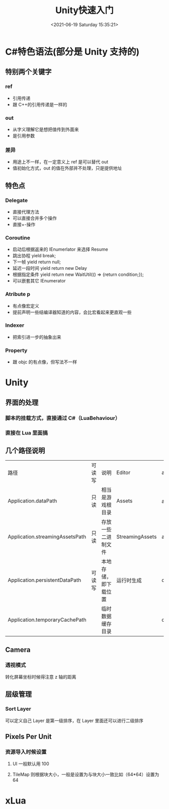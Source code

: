 #+HUGO_BASE_DIR: ../../..
#+TITLE: Unity快速入门
#+DATE: <2021-06-19 Saturday 15:35:21>
#+HUGO_AUTO_SET_LASTMOD: t
#+HUGO_TAGS: Unity
#+HUGO_CATEGORIES: 笔记
#+HUGO_SECTION:
#+HUGO_DRAFT: false

* C#特色语法(部分是 Unity 支持的)
** 特别两个关键字
*** ref
- 引用传递
- 跟 C++的引用传递是一样的

*** out
- 从字义理解它是想把值传到外面来
- 是引用参数

*** 差异
- 用途上不一样，在一定意义上 ref 是可以替代 out
- 值初始化方式，out 的值在外部并不处理，只是提供地址

** 特色点
*** Delegate
- 直接代理方法
- 可以直接合并多个操作
- 直接+-操作

*** Coroutine
- 启动后根据返来的 IEnumerlator 来选择 Resume
- 跳出协程 yield break;
- 下一帧 yield return null;
- 延迟一段时间 yield return new Delay
- 根据指定条件 yield return new WaitUtil(() => {return condition;});
- 可以嵌套其它 IEnumerator

*** Atribute p
- 有点像宏定义
- 提前声明一些结编译器知道的内容，会比宏看起来更直观一些

*** Indexer
- 把索引进一步的抽象出来

*** Property
- 跟 objc 的有点像，但写法不一样

* Unity
** 界面的处理
*** 脚本的挂载方式，直接通过 C#（LuaBehaviour）
*** 直接在 Lua 里面搞

** 几个路径说明
| 路径                            | 可读写 | 说明                 | Editor          | android     | ios              |
| Application.dataPath            | 只读   | 相当是游戏根目录     | Assets          | apk 目录    | xxx.app/Data     |
| Application.streamingAssetsPath | 只读   | 存放一些二进制文件   | StreamingAssets | assets      | xxx.app/Data/Raw |
| Application.persistentDataPath  | 可读写 | 本地存储，即下载位置 | 运行时生成      | data/files/ | Documents        |
| Application.temporaryCachePath  |        | 临时数据缓存目录     |                 | data/cache  | Library/Caches   |

** Camera
*** 透视模式
转化屏幕坐标时候得注意 z 轴的距离

** 层级管理
*** Sort Layer
可以定义自己 Layer 是第一级排序，在 Layer 里面还可以进行二级排序

** Pixels Per Unit

*** 资源导入时候设置
**** UI 一般默认用 100
**** TileMap 则根据块大小，一般是设置为与块大小一致比如（64*64）设置为 64

* xLua
